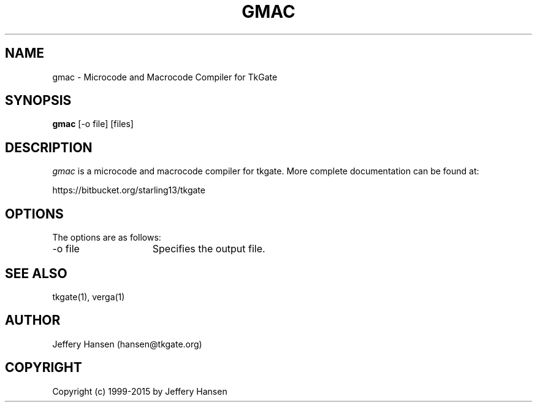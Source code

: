 .TH GMAC 1
.SH "NAME"
gmac \- Microcode and Macrocode Compiler for TkGate
.SH "SYNOPSIS"
.B gmac
[\-o file] [files]

.SH "DESCRIPTION"
\fIgmac \fR is a microcode and macrocode compiler for tkgate.  More complete
documentation can be found at:
.PP
https://bitbucket.org/starling13/tkgate

.SH "OPTIONS"
The options are as follows:
.TP 15
\-o file
Specifies the output file.

.SH "SEE ALSO"
tkgate(1), verga(1)


.SH "AUTHOR"
Jeffery Hansen (hansen@tkgate.org)

.SH "COPYRIGHT"
Copyright (c) 1999-2015 by Jeffery Hansen
